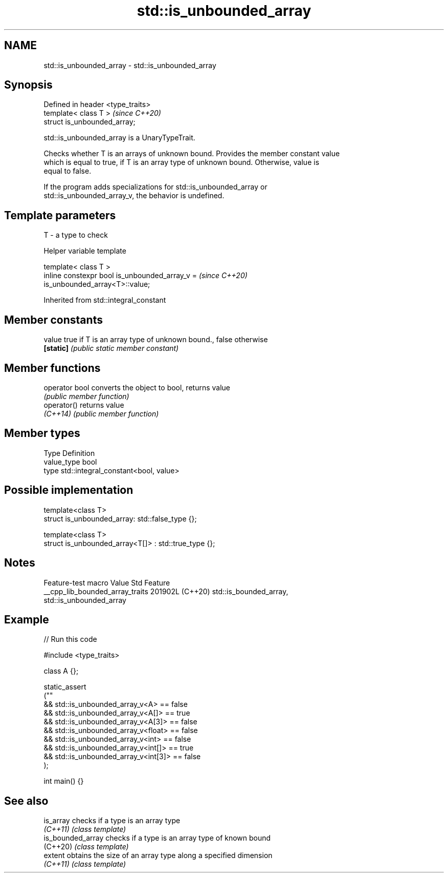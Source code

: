 .TH std::is_unbounded_array 3 "2024.06.10" "http://cppreference.com" "C++ Standard Libary"
.SH NAME
std::is_unbounded_array \- std::is_unbounded_array

.SH Synopsis
   Defined in header <type_traits>
   template< class T >              \fI(since C++20)\fP
   struct is_unbounded_array;

   std::is_unbounded_array is a UnaryTypeTrait.

   Checks whether T is an arrays of unknown bound. Provides the member constant value
   which is equal to true, if T is an array type of unknown bound. Otherwise, value is
   equal to false.

   If the program adds specializations for std::is_unbounded_array or
   std::is_unbounded_array_v, the behavior is undefined.

.SH Template parameters

   T - a type to check

   Helper variable template

   template< class T >
   inline constexpr bool is_unbounded_array_v =                           \fI(since C++20)\fP
   is_unbounded_array<T>::value;



Inherited from std::integral_constant

.SH Member constants

   value    true if T is an array type of unknown bound., false otherwise
   \fB[static]\fP \fI(public static member constant)\fP

.SH Member functions

   operator bool converts the object to bool, returns value
                 \fI(public member function)\fP
   operator()    returns value
   \fI(C++14)\fP       \fI(public member function)\fP

.SH Member types

   Type       Definition
   value_type bool
   type       std::integral_constant<bool, value>

.SH Possible implementation

   template<class T>
   struct is_unbounded_array: std::false_type {};

   template<class T>
   struct is_unbounded_array<T[]> : std::true_type {};

.SH Notes

         Feature-test macro        Value    Std                  Feature
   __cpp_lib_bounded_array_traits 201902L (C++20) std::is_bounded_array,
                                                  std::is_unbounded_array

.SH Example


// Run this code

 #include <type_traits>

 class A {};

 static_assert
 (""
     && std::is_unbounded_array_v<A> == false
     && std::is_unbounded_array_v<A[]> == true
     && std::is_unbounded_array_v<A[3]> == false
     && std::is_unbounded_array_v<float> == false
     && std::is_unbounded_array_v<int> == false
     && std::is_unbounded_array_v<int[]> == true
     && std::is_unbounded_array_v<int[3]> == false
 );

 int main() {}

.SH See also

   is_array         checks if a type is an array type
   \fI(C++11)\fP          \fI(class template)\fP
   is_bounded_array checks if a type is an array type of known bound
   (C++20)          \fI(class template)\fP
   extent           obtains the size of an array type along a specified dimension
   \fI(C++11)\fP          \fI(class template)\fP
